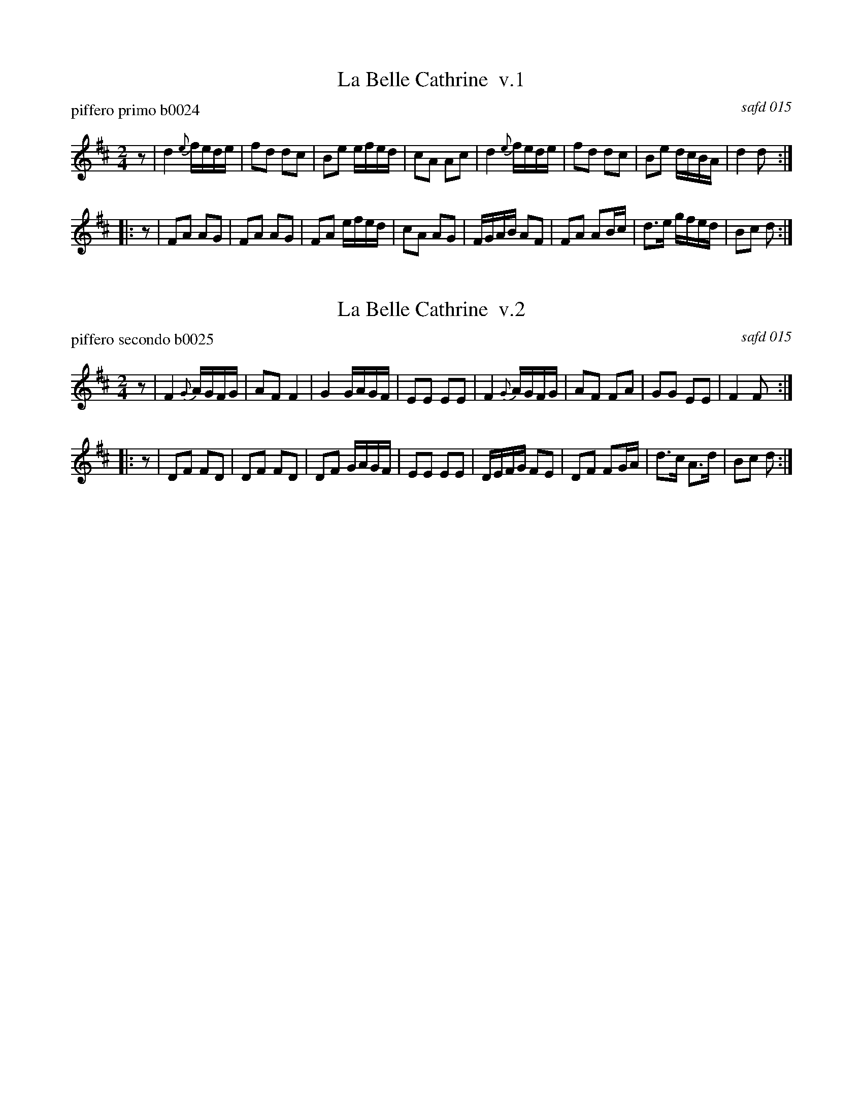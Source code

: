 % %center Belle Cathrine


X: 1
T: La Belle Cathrine  v.1
P: piffero primo b0024
O: safd 015
F: http://ancients.sudburymuster.org/mus/ssp/pdf/brandywF.pdf
Z: 2019 John Chambers <jc:trillian.mit.edu>
M: 2/4
L: 1/16
K: D
z2 |\
d4 {e}fede | f2d2 d2c2 | B2e2 efed | c2A2 A2c2 |\
d4 {e}fede | f2d2 d2c2 | B2e2 dcBA | d4   d2  :|
|: z2 |\
F2A2  A2G2 | F2A2 A2G2 | F2A2 efed | c2A2 A2G2 |\
FGAB  A2F2 | F2A2 A2Bc | d3e  gfed | B2c2 d2  :|


X: 2
T: La Belle Cathrine  v.2
P: piffero secondo b0025
O: safd 015
F: http://ancients.sudburymuster.org/mus/ssp/pdf/brandywF.pdf
Z: 2019 John Chambers <jc:trillian.mit.edu>
M: 2/4
L: 1/16
K: D
z2 |\
F4 {G}AGFG | A2F2 F4   | G4   GAGF | E2E2 E2E2 |\
F4 {G}AGFG | A2F2 F2A2 | G2G2 E2E2 | F4   F2  :|
|: z2 |\
D2F2  F2D2 | D2F2 F2D2 | D2F2 GAGF | E2E2 E2E2 |\
DEFG  F2E2 | D2F2 F2GA | d3c  A3d  | B2c2 d2  :|

% %sep 1 1 200
% %center - - - - - - - - - -
% Whatever we want at the bottom of each set belongs here.
